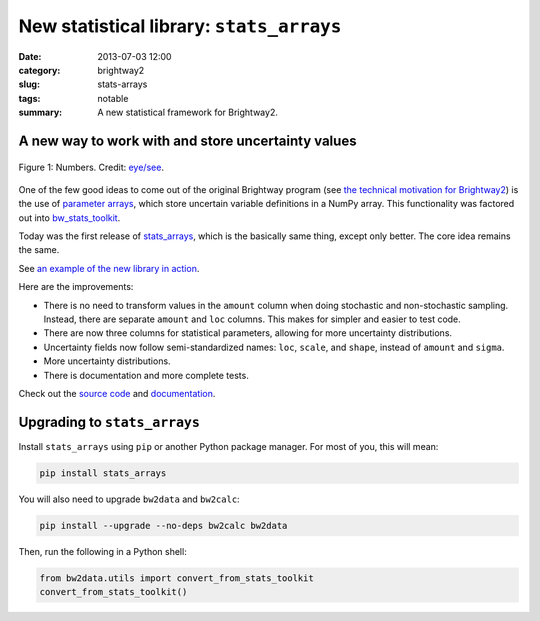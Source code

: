 New statistical library: ``stats_arrays``
#########################################

:date: 2013-07-03 12:00
:category: brightway2
:slug: stats-arrays
:tags: notable
:summary: A new statistical framework for Brightway2.

A new way to work with and store uncertainty values
===================================================

.. figure:: images/numbers.png
    :alt: Numbers. Just some numbers. Really.
    :align: center

    Figure 1: Numbers. Credit: `eye/see <http://www.flickr.com/photos/17001563@N00/5846058698/>`_.

One of the few good ideas to come out of the original Brightway program (see `the technical motivation for Brightway2 <http://chris.mutel.org/brightway2-technical-motivation.html>`_) is the use of `parameter arrays <https://stats_arrays.readthedocs.org/en/latest/#parameter-array>`_, which store uncertain variable definitions in a NumPy array. This functionality was factored out into `bw_stats_toolkit <https://bitbucket.org/cmutel/bw-stats-toolkit>`_.

Today was the first release of `stats_arrays <https://pypi.python.org/pypi/stats_arrays/0.1alpha1>`_, which is the basically same thing, except only better. The core idea remains the same.

See `an example of the new library in action <http://nbviewer.ipython.org/url/brightwaylca.org/examples/stats-arrays-demo.ipynb>`_.

Here are the improvements:

* There is no need to transform values in the ``amount`` column when doing stochastic and non-stochastic sampling. Instead, there are separate ``amount`` and ``loc`` columns. This makes for simpler and easier to test code.
* There are now three columns for statistical parameters, allowing for more uncertainty distributions.
* Uncertainty fields now follow semi-standardized names: ``loc``, ``scale``, and ``shape``, instead of ``amount`` and ``sigma``.
* More uncertainty distributions.
* There is documentation and more complete tests.

Check out the `source code <https://bitbucket.org/cmutel/stats_arrays>`_ and `documentation <https://stats_arrays.readthedocs.org/en/latest/>`_.

Upgrading to ``stats_arrays``
=============================

Install ``stats_arrays`` using ``pip`` or another Python package manager. For most of you, this will mean:

.. code-block:: bash

    pip install stats_arrays

You will also need to upgrade ``bw2data`` and ``bw2calc``:

.. code-block:: bash

    pip install --upgrade --no-deps bw2calc bw2data

Then, run the following in a Python shell:

.. code-block:: python

    from bw2data.utils import convert_from_stats_toolkit
    convert_from_stats_toolkit()
